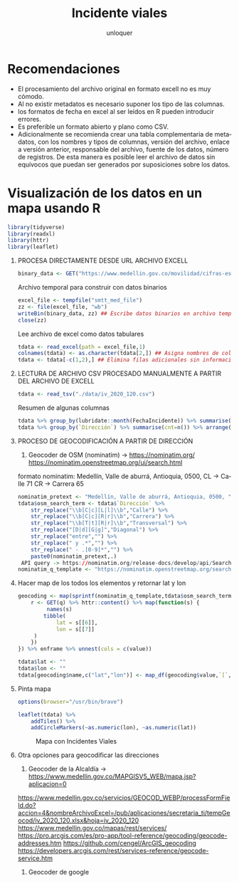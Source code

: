 #+TITLE:      Incidente viales
#+AUTHOR:     unloquer
#+EMAIL:      unloquer@gmail.com
#+OPTIONS:    H:1 num:nil toc:t \n:nil ::t |:t ^:t -:t f:t *:t tex:t d:(HIDE) tags:not-in-toc
#+STARTUP:    align fold nodlcheck hidestars oddeven lognotestate
#+SEQ_TODO:   TODO(t) INPROGRESS(i) WAITING(w) | DONE(d) CANCELED(c) FAIL(f@) ABANDONED(a@)
#+TAGS:       Write(w) Update(u) Fix(f) Check(c) 
#+LANGUAGE:   es
#+PRIORITIES: A C B
#+CATEGORY:   orientacion
#+CONSTANTS: pi=3.14159265358979323846

* Recomendaciones
- El procesamiento del archivo original en formato excell no es muy cómodo.
- Al no existir metadatos es necesario suponer los tipo de las columnas.
- los formatos de fecha en excel al ser leídos en R pueden introducir errores.
- Es preferible un formato  abierto y plano como CSV.
- Adicionalmente se recomienda crear una tabla complementaria de
 metadatos, con los nombres y tipos de columnas, versión del archivo, enlace a versión
 anterior, responsable del archivo, fuente de los datos, número de registros. De esta
 manera es posible leer el archivo de datos sin equívocos que puedan ser generados por
 suposiciones sobre los datos.

* Visualización de los datos en un mapa usando R
#+BEGIN_SRC R :exports code
library(tidyverse)
library(readxl)
library(httr)
library(leaflet)
#+END_SRC

#+RESULTS:
| leaflet   |
| httr      |
| readxl    |
| forcats   |
| stringr   |
| dplyr     |
| purrr     |
| readr     |
| tidyr     |
| tibble    |
| ggplot2   |
| tidyverse |
| stats     |
| graphics  |
| grDevices |
| utils     |
| datasets  |
| methods   |
| base      |


** PROCESA DIRECTAMENTE DESDE URL ARCHIVO EXCELL 


#+BEGIN_SRC R :exports code
binary_data <- GET("https://www.medellin.gov.co/movilidad/cifras-estudios/finish/3902-cifras-de-incidentalidad-diaria/334375-victimas-fatales-por-incidentes-viales-2020") %>% httr::content()
#+END_SRC

 Archivo temporal para construir con datos binarios
#+BEGIN_SRC R :exports code
excel_file <- tempfile("smtt_med_file")
zz <- file(excel_file, "wb")
writeBin(binary_data, zz) ## Escribe datos binarios en archivo temporal
close(zz)
#+END_SRC

 Lee archivo de excel como datos tabulares
#+BEGIN_SRC R :exports code
tdata <- read_excel(path = excel_file,1)
colnames(tdata) <- as.character(tdata[2,]) ## Asigna nombres de columnas
tdata <- tdata[-c(1,2),] ## Elimina filas adicionales sin información
#+END_SRC
 


** LECTURA DE ARCHIVO CSV PROCESADO MANUALMENTE  A PARTIR DEL ARCHIVO DE EXCELL 
#+BEGIN_SRC R :exports code
tdata <- read_tsv("./data/iv_2020_120.csv")
#+END_SRC
Resumen de algunas columnas
#+BEGIN_SRC R :exports code
tdata %>% group_by(lubridate::month(FechaIncidente)) %>% summarise(n())
tdata %>% group_by(`Dirección`) %>% summarise(cnt=n()) %>% arrange(desc(cnt))
#+END_SRC

** PROCESO DE GEOCODIFICACIÓN A PARTIR DE DIRECCIÓN 

 3. Geocoder de OSM (nominatim) -> https://nominatim.org/ https://nominatim.openstreetmap.org/ui/search.html
 formato nominatim:
 Medellín, Valle de aburrá, Antioquia, 0500, CL -> Calle 71 CR -> Carrera 65
#+BEGIN_SRC R :exports code
nominatim_pretext <- "Medellín, Valle de aburrá, Antioquia, 0500, "
tdata$osm_search_term <- tdata$`Dirección` %>%
    str_replace("\\b[C|c][L|l]\\b","Calle") %>%
    str_replace("\\b[C|c][R|r]\\b","Carrera") %>%
    str_replace("\\b[T|t][R|r]\\b","Transversal") %>%
    str_replace("[D|d][G|g]","Diagonal") %>%
    str_replace("entre","") %>%
    str_replace(" y .*","") %>%
    str_replace(" - .[0-9]*","") %>%
    paste0(nominatim_pretext,.)
 API query -> https://nominatim.org/release-docs/develop/api/Search/
nominatim_q_template <- "https://nominatim.openstreetmap.org/search.php?q=%s&format=json&limit=1"
#+END_SRC
** Hacer map de los todos los elementos y retornar lat y lon

#+BEGIN_SRC R :exports code
geocoding <- map(sprintf(nominatim_q_template,tdata$osm_search_term), function(q) {
    r <- GET(q) %>% httr::content() %>% map(function(s) {
         names(s)
        tibble(
            lat = s[[6]],
            lon = s[[7]]
     )
    })
}) %>% enframe %>% unnest(cols = c(value))

tdata$lat <- ""
tdata$lon <- ""
tdata[geocoding$name,c("lat","lon")] <- map_df(geocoding$value,`[`,c(1,2))
#+END_SRC 

#+RESULTS:

** Pinta mapa

#+BEGIN_SRC R :exports code
options(browser="/usr/bin/brave")

leaflet(tdata) %>%
    addTiles() %>%
    addCircleMarkers(~as.numeric(lon), ~as.numeric(lat))
#+END_SRC

#+CAPTION: Mapa con Incidentes Viales
#+NAME:   fig:mapa
[[./assets/mapa.png]]



** Otra opciones para geocodificar las direcciones
 1. Geocoder de la Alcaldía -> https://www.medellin.gov.co/MAPGISV5_WEB/mapa.jsp?aplicacion=0
 https://www.medellin.gov.co/servicios/GEOCOD_WEBP/processFormField.do?accion=4&nombreArchivoExcel=/pub/aplicaciones/secretaria_ti/tempGeocod/iv_2020_120.xlsx&hoja=iv_2020_120
 https://www.medellin.gov.co/mapas/rest/services/
 https://pro.arcgis.com/es/pro-app/tool-reference/geocoding/geocode-addresses.htm
 https://github.com/cengel/ArcGIS_geocoding
 https://developers.arcgis.com/rest/services-reference/geocode-service.htm

 2. Geocoder de google
